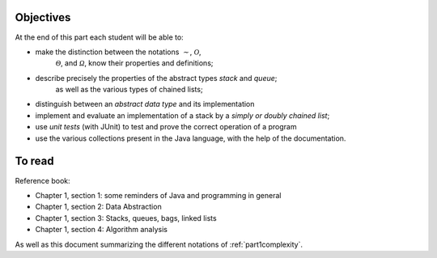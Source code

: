 .. _intro1:


Objectives
===========

At the end of this part each student will be able to:

* make the distinction between the notations :math:`\mathcal{\sim}`, :math:`\mathcal{O}`,
   :math:`\mathcal{\Theta}`, and :math:`\mathcal{\Omega}`, know their properties and definitions;
* describe precisely the properties of the abstract types *stack* and *queue*;
   as well as the various types of chained lists;
* distinguish between an *abstract data type* and its implementation
* implement and evaluate an implementation of a stack by a *simply or doubly chained list*;
* use *unit tests* (with JUnit) to test and prove the correct operation of a program
* use the various collections present in the Java language, with the help of the documentation.

To read
=======================================

Reference book:

* Chapter 1, section 1: some reminders of Java and programming in general
* Chapter 1, section 2: Data Abstraction
* Chapter 1, section 3: Stacks, queues, bags, linked lists
* Chapter 1, section 4: Algorithm analysis

As well as this document summarizing the different notations of :ref:`part1complexity`.


.. Slides (keynote)



.. * `Introduction <https://www.icloud.com/keynote/0jTHGv9VcBJNqr701X0LiSSeQ#part1-intro>`_ 
.. * `Feedback part A <https://www.icloud.com/keynote/037KCYIeXbULVFGRo7xLiY8fA#part1-exercises>`_ 
.. * `Restructuration <https://www.icloud.com/keynote/0C9qyvWomr8eHMmHUELTMbC7A#part1-bilan>`_ 


.. raw:: html

  <iframe width="560" height="315" src="https://www.youtube.com/embed/pLL9aypVRmE" frameborder="0" allow="accelerometer; autoplay; encrypted-media; gyroscope; picture-in-picture" allowfullscreen></iframe>




